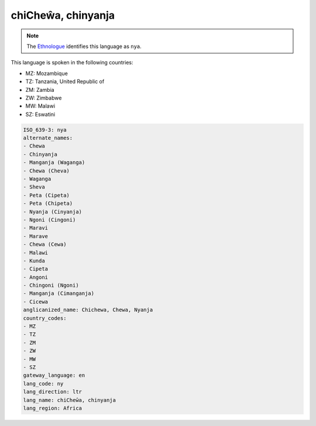 .. _ny:

chiCheŵa, chinyanja
====================

.. note:: The `Ethnologue <https://www.ethnologue.com/language/nya>`_ identifies this language as ``nya``.

This language is spoken in the following countries:

* MZ: Mozambique
* TZ: Tanzania, United Republic of
* ZM: Zambia
* ZW: Zimbabwe
* MW: Malawi
* SZ: Eswatini

.. code-block:: yaml

    ISO_639-3: nya
    alternate_names:
    - Chewa
    - Chinyanja
    - Manganja (Waganga)
    - Chewa (Cheva)
    - Waganga
    - Sheva
    - Peta (Cipeta)
    - Peta (Chipeta)
    - Nyanja (Cinyanja)
    - Ngoni (Cingoni)
    - Maravi
    - Marave
    - Chewa (Cewa)
    - Malawi
    - Kunda
    - Cipeta
    - Angoni
    - Chingoni (Ngoni)
    - Manganja (Cimanganja)
    - Cicewa
    anglicanized_name: Chichewa, Chewa, Nyanja
    country_codes:
    - MZ
    - TZ
    - ZM
    - ZW
    - MW
    - SZ
    gateway_language: en
    lang_code: ny
    lang_direction: ltr
    lang_name: chiCheŵa, chinyanja
    lang_region: Africa
    
